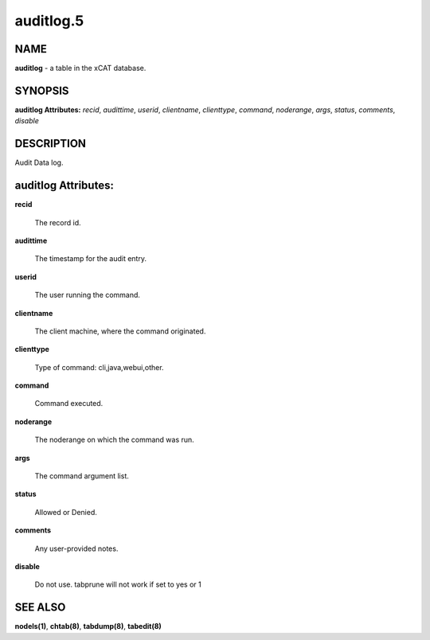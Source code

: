 
##########
auditlog.5
##########

.. highlight:: perl


****
NAME
****


\ **auditlog**\  - a table in the xCAT database.


********
SYNOPSIS
********


\ **auditlog Attributes:**\   \ *recid*\ , \ *audittime*\ , \ *userid*\ , \ *clientname*\ , \ *clienttype*\ , \ *command*\ , \ *noderange*\ , \ *args*\ , \ *status*\ , \ *comments*\ , \ *disable*\ 


***********
DESCRIPTION
***********


Audit Data log.


********************
auditlog Attributes:
********************



\ **recid**\ 
 
 The record id.
 


\ **audittime**\ 
 
 The timestamp for the audit entry.
 


\ **userid**\ 
 
 The user running the command.
 


\ **clientname**\ 
 
 The client machine, where the command originated.
 


\ **clienttype**\ 
 
 Type of command: cli,java,webui,other.
 


\ **command**\ 
 
 Command executed.
 


\ **noderange**\ 
 
 The noderange on which the command was run.
 


\ **args**\ 
 
 The command argument list.
 


\ **status**\ 
 
 Allowed or Denied.
 


\ **comments**\ 
 
 Any user-provided notes.
 


\ **disable**\ 
 
 Do not use.  tabprune will not work if set to yes or 1
 



********
SEE ALSO
********


\ **nodels(1)**\ , \ **chtab(8)**\ , \ **tabdump(8)**\ , \ **tabedit(8)**\ 

